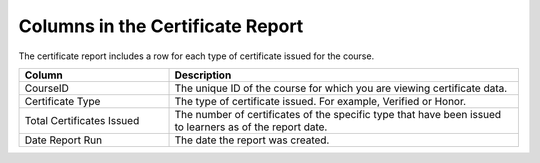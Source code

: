 .. diataxis-type: reference

.. _Columns in the Certificate Report:

####################################
Columns in the Certificate Report
####################################

The certificate report includes a row for each type of certificate issued for
the course.

.. list-table::
   :widths: 30 70
   :header-rows: 1

   * - Column
     - Description
   * - CourseID
     - The unique ID of the course for which you are viewing certificate data.
   * - Certificate Type
     - The type of certificate issued. For example, Verified or Honor.
   * - Total Certificates Issued
     - The number of certificates of the specific type that have been issued to
       learners as of the report date.
   * - Date Report Run
     - The date the report was created.

.. seealso::
 :class: dropdown

 :ref:`Setting Up Certificates`
 :ref:`Checking Student Progress and Issuing Certificates`

